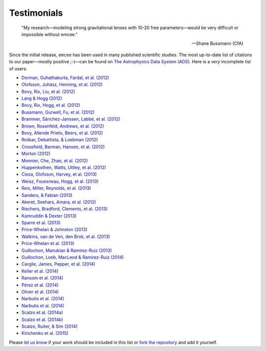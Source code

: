 .. _testimonials:

Testimonials
------------

    "My research—modeling strong gravitational lenses with 10-20 free
    parameters—would be very difficult or impossible without emcee."

    -- Shane Bussmann (CfA)

Since the initial release, ``emcee`` has been used in many published
scientific studies.
The most up-to-date list of citations to our paper—mostly positive ;-)—can be
found on `The Astrophysics Data System (ADS)
<http://adsabs.harvard.edu/cgi-bin/nph-ref_query?bibcode=2013PASP..125..306F&amp;refs=CITATIONS>`_.
Here is a *very* incomplete list of users:

* `Dorman, Guhathakurta, Fardal, et al. (2012)
  <http://arxiv.org/abs/1204.4455>`_
* `Olofsson, Juhász, Henning, et al. (2012)
  <http://arxiv.org/abs/1204.2374>`_
* `Bovy, Rix, Liu, et al. (2012) <http://arxiv.org/abs/1111.1724>`_
* `Lang & Hogg (2012) <http://arxiv.org/abs/1103.6038>`_
* `Bovy, Rix, Hogg, et al. (2012) <http://arxiv.org/abs/1202.2819>`_
* `Bussmann, Gurwell, Fu, et al. (2012) <http://arxiv.org/abs/1207.2724>`_
* `Brammer, Sánchez-Janssen, Labbé, et al. (2012)
  <http://arxiv.org/abs/1207.3795>`_
* `Brown, Rosenfeld, Andrews, et al. (2012)
  <http://arxiv.org/abs/1209.1641>`_
* `Bovy, Allende Prieto, Beers, et al. (2012)
  <http://arxiv.org/abs/1209.0759>`_
* `Roškar, Debattista, & Loebman (2012)
  <http://arxiv.org/abs/1211.1982>`_
* `Crossfield, Barman, Hansen, et al. (2012)
  <http://arxiv.org/abs/1210.4836>`_
* `Morton (2012) <http://arxiv.org/abs/1206.1568>`_
* `Monnier, Che, Zhao, et al. (2012) <http://arxiv.org/abs/1211.6055>`_
* `Huppenkothen, Watts, Uttley, et al. (2012)
  <http://arxiv.org/abs/1212.1011>`_
* `Cieza, Olofsson, Harvey, et al. (2013) <http://arxiv.org/abs/1211.4510>`_
* `Weisz, Fouesneau, Hogg, et al. (2013) <http://arxiv.org/abs/1211.6105>`_
* `Reis, Miller, Reynolds, et al. (2013) <http://arxiv.org/abs/1208.3277>`_
* `Sanders, & Fabian (2013) <http://arxiv.org/abs/1212.1259>`_
* `Akeret, Seehars, Amara, et al. (2012) <http://arxiv.org/abs/1212.1721>`_
* `Riechers, Bradford, Clements, et al. (2013)
  <http://arxiv.org/abs/1304.4256>`_
* `Kamruddin & Dexter (2013) <http://arxiv.org/abs/1306.3226>`_
* `Sparre et al. (2013) <http://arxiv.org/abs/1309.2940>`_
* `Price-Whelan & Johnston (2013) <http://arxiv.org/abs/1308.2670>`_
* `Watkins, van de Ven, den Brok, et al. (2013) <http://arxiv.org/abs/1308.4789>`_
* `Price-Whelan et al. (2013) <http://arxiv.org/abs/1311.3683>`_
* `Guillochon, Manukian & Ramirez-Ruiz (2013) <http://arxiv.org/abs/1304.6397>`_
* `Guillochon, Loeb, MacLeod & Ramirez-Ruiz (2014) <http://arxiv.org/abs/1401.2990>`_
* `Cargile, James, Pepper, et al. (2014) <http://arxiv.org/abs/1312.3946>`_
* `Keller et al. (2014) <http://arxiv.org/abs/1402.1517>`_
* `Ransom et al. (2014) <http://arxiv.org/abs/1401.0535>`_
* `Pérez et al. (2014) <http://arxiv.org/abs/1402.0832>`_
* `Oliver et al. (2014) <http://dx.doi.org/10.1063/1.4866813>`_
* `Narbutis et al. (2014) <http://arxiv.org/abs/1410.2514>`_
* `Narbutis et al. (2014) <http://arxiv.org/abs/1410.2521>`_
* `Scalzo et al. (2014a) <http://arxiv.org/abs/1402.6842>`_
* `Scalzo et al. (2014b) <http://arxiv.org/abs/1404.1002>`_
* `Scalzo, Ruiter, & Sim (2014) <http://arxiv.org/abs/1408.6601>`_
* `Kirichenko et al. (2015) <http://arxiv.org/abs/1501.04594>`_

Please `let us know <mailto:danfm@nyu.edu>`_ if your work should be included
in this list or `fork the repository <https://github.com/dfm/emcee>`_ and add
it yourself.
